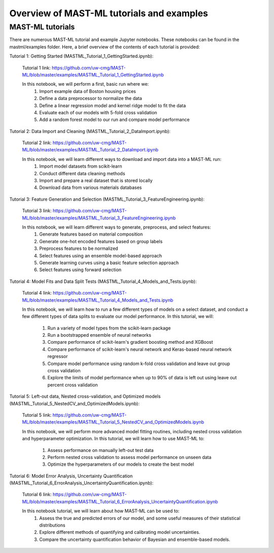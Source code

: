 *****************************************************
Overview of MAST-ML tutorials and examples
*****************************************************

===========================
MAST-ML tutorials
===========================

There are numerous MAST-ML tutorial and example Jupyter notebooks. These notebooks
can be found in the mastml/examples folder. Here, a brief overview of the contents
of each tutorial is provided:

Tutorial 1: Getting Started (MASTML_Tutorial_1_GettingStarted.ipynb):

    Tutorial 1 link: https://github.com/uw-cmg/MAST-ML/blob/master/examples/MASTML_Tutorial_1_GettingStarted.ipynb

    In this notebook, we will perform a first, basic run where we:
        1. Import example data of Boston housing prices
        2. Define a data preprocessor to normalize the data
        3. Define a linear regression model and kernel ridge model to fit the data
        4. Evaluate each of our models with 5-fold cross validation
        5. Add a random forest model to our run and compare model performance

Tutorial 2: Data Import and Cleaning (MASTML_Tutorial_2_DataImport.ipynb):

    Tutorial 2 link: https://github.com/uw-cmg/MAST-ML/blob/master/examples/MASTML_Tutorial_2_DataImport.ipynb

    In this notebook, we will learn different ways to download and import data into a MAST-ML run:
        1. Import model datasets from scikit-learn
        2. Conduct different data cleaning methods
        3. Import and prepare a real dataset that is stored locally
        4. Download data from various materials databases

Tutorial 3: Feature Generation and Selection (MASTML_Tutorial_3_FeatureEngineering.ipynb):

    Tutorial 3 link: https://github.com/uw-cmg/MAST-ML/blob/master/examples/MASTML_Tutorial_3_FeatureEngineering.ipynb

    In this notebook, we will learn different ways to generate, preprocess, and select features:
        1. Generate features based on material composition
        2. Generate one-hot encoded features based on group labels
        3. Preprocess features to be normalized
        4. Select features using an ensemble model-based approach
        5. Generate learning curves using a basic feature selection approach
        6. Select features using forward selection

Tutorial 4: Model Fits and Data Split Tests (MASTML_Tutorial_4_Models_and_Tests.ipynb):

    Tutorial 4 link: https://github.com/uw-cmg/MAST-ML/blob/master/examples/MASTML_Tutorial_4_Models_and_Tests.ipynb

    In this notebook, we will learn how to run a few different types of models on a select dataset, and conduct a
    few different types of data splits to evaluate our model performance. In this tutorial, we will:
        1. Run a variety of model types from the scikit-learn package
        2. Run a bootstrapped ensemble of neural networks
        3. Compare performance of scikit-learn's gradient boosting method and XGBoost
        4. Compare performance of scikit-learn's neural network and Keras-based neural network regressor
        5. Compare model performance using random k-fold cross validation and leave out group cross validation
        6. Explore the limits of model performance when up to 90% of data is left out using leave out percent cross validation

Tutorial 5: Left-out data, Nested cross-validation, and Optimized models (MASTML_Tutorial_5_NestedCV_and_OptimizedModels.ipynb):

    Tutorial 5 link: https://github.com/uw-cmg/MAST-ML/blob/master/examples/MASTML_Tutorial_5_NestedCV_and_OptimizedModels.ipynb

    In this notebook, we will perform more advanced model fitting routines, including nested cross validation and
    hyperparameter optimization. In this tutorial, we will learn how to use MAST-ML to:
        1. Assess performance on manually left-out test data
        2. Perform nested cross validation to assess model performance on unseen data
        3. Optimize the hyperparameters of our models to create the best model

Tutorial 6: Model Error Analysis, Uncertainty Quantification (MASTML_Tutorial_6_ErrorAnalysis_UncertaintyQuantification.ipynb):

    Tutorial 6 link: https://github.com/uw-cmg/MAST-ML/blob/master/examples/MASTML_Tutorial_6_ErrorAnalysis_UncertaintyQuantification.ipynb

    In this notebook tutorial, we will learn about how MAST-ML can be used to:
        1. Assess the true and predicted errors of our model, and some useful measures of their statistical distributions
        2. Explore different methods of quantifying and calibrating model uncertainties.
        3. Compare the uncertainty quantification behavior of Bayesian and ensemble-based models.